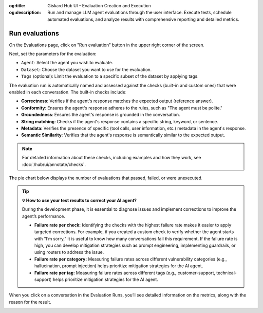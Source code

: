 :og:title: Giskard Hub UI - Evaluation Creation and Execution
:og:description: Run and manage LLM agent evaluations through the user interface. Execute tests, schedule automated evaluations, and analyze results with comprehensive reporting and detailed metrics.

==============================================
Run evaluations
==============================================

On the Evaluations page, click on "Run evaluation" button in the upper right corner of the screen.

.. image:: /_static/images/hub/evaluation-list.png
   :align: center
   :alt: "List of evaluations"
   :width: 800

Next, set the parameters for the evaluation:

- ``Agent``: Select the agent you wish to evaluate.

- ``Dataset``: Choose the dataset you want to use for the evaluation.

- ``Tags`` (optional): Limit the evaluation to a specific subset of the dataset by applying tags.

.. image:: /_static/images/hub/evaluation-run.png
   :align: center
   :alt: "New evaluation run"
   :width: 800

The evaluation run is automatically named and assessed against the checks (built-in and custom ones) that were enabled in each conversation. The built-in checks include:

- **Correctness**: Verifies if the agent's response matches the expected output (reference answer).

- **Conformity**: Ensures the agent's response adheres to the rules, such as "The agent must be polite."

- **Groundedness**: Ensures the agent's response is grounded in the conversation.

- **String matching**: Checks if the agent's response contains a specific string, keyword, or sentence.

- **Metadata**: Verifies the presence of specific (tool calls, user information, etc.) metadata in the agent's response.

- **Semantic Similarity**: Verifies that the agent's response is semantically similar to the expected output.

.. note::

   For detailed information about these checks, including examples and how they work, see :doc:`/hub/ui/annotate/checks`.

The pie chart below displays the number of evaluations that passed, failed, or were unexecuted.

.. image:: /_static/images/hub/evaluation-metrics.png
   :align: center
   :alt: "Evaluation metrics"
   :width: 800

.. tip::

   **💡 How to use your test results to correct your AI agent?**

   During the development phase, it is essential to diagnose issues and implement corrections to improve the agent’s performance.

   - **Failure rate per check:** Identifying the checks with the highest failure rate makes it easier to apply targeted corrections. For example, if you created a custom check to verify whether the agent starts with "I’m sorry," it is useful to know how many conversations fail this requirement. If the failure rate is high, you can develop mitigation strategies such as prompt engineering, implementing guardrails, or using routers to address the issue.
   - **Failure rate per category:** Measuring failure rates across different vulnerability categories (e.g., hallucination, prompt injection) helps prioritize mitigation strategies for the AI agent.
   - **Failure rate per tag:** Measuring failure rates across different tags (e.g., customer-support, technical-support) helps prioritize mitigation strategies for the AI agent.

When you click on a conversation in the Evaluation Runs, you’ll see detailed information on the metrics, along with the reason for the result.

.. image:: /_static/images/hub/evaluation-detail.png
   :align: center
   :alt: "Evaluation detail"
   :width: 800
